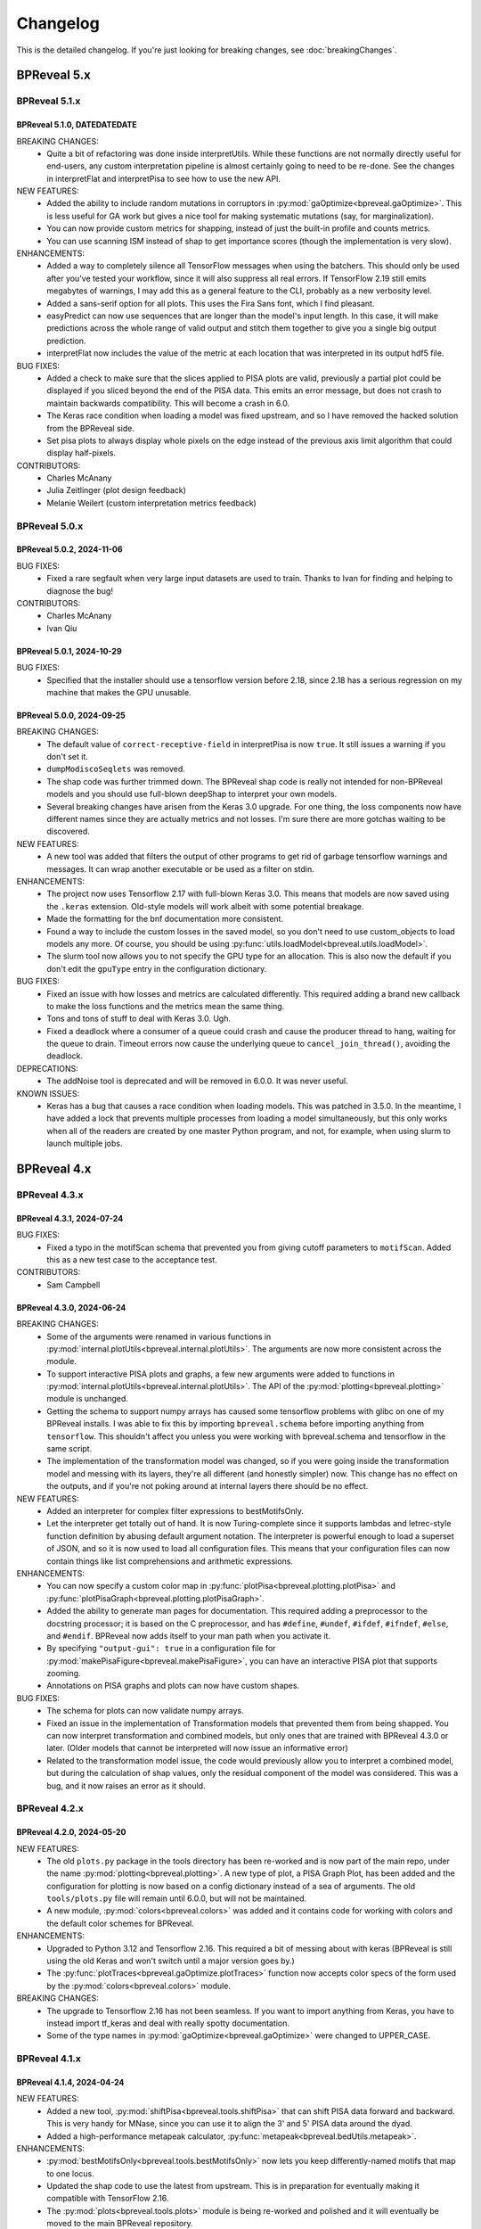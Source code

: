 Changelog
=========

This is the detailed changelog. If you're just looking for breaking changes,
see :doc:`breakingChanges`.

BPReveal 5.x
------------

BPReveal 5.1.x
^^^^^^^^^^^^^^

BPReveal 5.1.0, DATEDATEDATE
''''''''''''''''''''''''''''

BREAKING CHANGES:
    * Quite a bit of refactoring was done inside interpretUtils. While these
      functions are not normally directly useful for end-users, any custom interpretation
      pipeline is almost certainly going to need to be re-done. See the changes in
      interpretFlat and interpretPisa to see how to use the new API.

NEW FEATURES:
    * Added the ability to include random mutations in corruptors in
      :py:mod:`gaOptimize<bpreveal.gaOptimize>`. This is less useful
      for GA work but gives a nice tool for making systematic
      mutations (say, for marginalization).
    * You can now provide custom metrics for shapping, instead of
      just the built-in profile and counts metrics.
    * You can use scanning ISM instead of shap to get importance scores
      (though the implementation is very slow).

ENHANCEMENTS:
    * Added a way to completely silence all TensorFlow messages when using the batchers.
      This should only be used after you've tested your workflow, since it will also
      suppress all real errors. If TensorFlow 2.19 still emits megabytes of warnings,
      I may add this as a general feature to the CLI, probably as a new verbosity level.
    * Added a sans-serif option for all plots. This uses the Fira Sans font, which
      I find pleasant.
    * easyPredict can now use sequences that are longer than the model's input length.
      In this case, it will make predictions across the whole range of valid output
      and stitch them together to give you a single big output prediction.
    * interpretFlat now includes the value of the metric at each location that was
      interpreted in its output hdf5 file.

BUG FIXES:
    * Added a check to make sure that the slices applied to PISA plots are valid,
      previously a partial plot could be displayed if you sliced beyond the end of the
      PISA data. This emits an error message, but does not crash to maintain backwards
      compatibility. This will become a crash in 6.0.
    * The Keras race condition when loading a model was fixed upstream, and so I have
      removed the hacked solution from the BPReveal side.
    * Set pisa plots to always display whole pixels on the edge instead of the previous
      axis limit algorithm that could display half-pixels.

CONTRIBUTORS:
    * Charles McAnany
    * Julia Zeitlinger (plot design feedback)
    * Melanie Weilert (custom interpretation metrics feedback)

BPReveal 5.0.x
^^^^^^^^^^^^^^

BPReveal 5.0.2, 2024-11-06
''''''''''''''''''''''''''

BUG FIXES:
    * Fixed a rare segfault when very large input datasets are used to train.
      Thanks to Ivan for finding and helping to diagnose the bug!

CONTRIBUTORS:
    * Charles McAnany
    * Ivan Qiu


BPReveal 5.0.1, 2024-10-29
''''''''''''''''''''''''''

BUG FIXES:
    * Specified that the installer should use a tensorflow version before 2.18,
      since 2.18 has a serious regression on my machine that makes the GPU unusable.

BPReveal 5.0.0, 2024-09-25
''''''''''''''''''''''''''

BREAKING CHANGES:
    * The default value of ``correct-receptive-field`` in interpretPisa
      is now ``true``. It still issues a warning if you don't set it.
    * ``dumpModiscoSeqlets`` was removed.
    * The shap code was further trimmed down. The BPReveal shap code is really
      not intended for non-BPReveal models and you should use full-blown
      deepShap to interpret your own models.
    * Several breaking changes have arisen from the Keras 3.0 upgrade. For one
      thing, the loss components now have different names since they are
      actually metrics and not losses. I'm sure there are more gotchas waiting
      to be discovered.

NEW FEATURES:
    * A new tool was added that filters the output of other programs to get rid
      of garbage tensorflow warnings and messages. It can wrap another
      executable or be used as a filter on stdin.

ENHANCEMENTS:
    * The project now uses Tensorflow 2.17 with full-blown Keras 3.0. This
      means that models are now saved using the ``.keras`` extension. Old-style
      models will work albeit with some potential breakage.
    * Made the formatting for the bnf documentation more consistent.
    * Found a way to include the custom losses in the saved model, so you don't
      need to use custom_objects to load models any more. Of course, you should
      be using :py:func:`utils.loadModel<bpreveal.utils.loadModel>`.
    * The slurm tool now allows you to not specify the GPU type for an
      allocation. This is also now the default if you don't edit the
      ``gpuType`` entry in the configuration dictionary.

BUG FIXES:
    * Fixed an issue with how losses and metrics are calculated differently.
      This required adding a brand new callback to make the loss functions and
      the metrics mean the same thing.
    * Tons and tons of stuff to deal with Keras 3.0. Ugh.
    * Fixed a deadlock where a consumer of a queue could crash and cause the
      producer thread to hang, waiting for the queue to drain. Timeout errors
      now cause the underlying queue to ``cancel_join_thread()``, avoiding
      the deadlock.

DEPRECATIONS:
    * The addNoise tool is deprecated and will be removed in 6.0.0. It was
      never useful.

KNOWN ISSUES:
    * Keras has a bug that causes a race condition when loading models. This
      was patched in 3.5.0. In the meantime, I have added a lock that
      prevents multiple processes from loading a model simultaneously, but this
      only works when all of the readers are created by one master Python
      program, and not, for example, when using slurm to launch multiple jobs.

BPReveal 4.x
------------

BPReveal 4.3.x
^^^^^^^^^^^^^^

BPReveal 4.3.1, 2024-07-24
''''''''''''''''''''''''''

BUG FIXES:
    * Fixed a typo in the motifScan schema that prevented you from giving
      cutoff parameters to ``motifScan``. Added this as a new test case
      to the acceptance test.
CONTRIBUTORS:
    * Sam Campbell

BPReveal 4.3.0, 2024-06-24
''''''''''''''''''''''''''

BREAKING CHANGES:
    * Some of the arguments were renamed in various functions in
      :py:mod:`internal.plotUtils<bpreveal.internal.plotUtils>`.
      The arguments are now more consistent across the module.
    * To support interactive PISA plots and graphs, a few new arguments
      were added to functions in
      :py:mod:`internal.plotUtils<bpreveal.internal.plotUtils>`.
      The API of the :py:mod:`plotting<bpreveal.plotting>` module is unchanged.
    * Getting the schema to support numpy arrays has caused some tensorflow
      problems with glibc on one of my BPReveal installs. I was able to fix
      this by importing ``bpreveal.schema`` before importing anything from
      ``tensorflow``. This shouldn't affect you unless you were working with
      bpreveal.schema and tensorflow in the same script.
    * The implementation of the transformation model was changed, so if you were
      going inside the transformation model and messing with its layers,
      they're all different (and honestly simpler) now. This change has no
      effect on the outputs, and if you're not poking around at internal layers
      there should be no effect.

NEW FEATURES:
    * Added an interpreter for complex filter expressions to bestMotifsOnly.
    * Let the interpreter get totally out of hand. It is now Turing-complete
      since it supports lambdas and letrec-style function definition by abusing
      default argument notation. The interpreter is powerful enough to load a
      superset of JSON, and so it is now used to load all configuration files.
      This means that your configuration files can now contain things like list
      comprehensions and arithmetic expressions.

ENHANCEMENTS:
    * You can now specify a custom color map in
      :py:func:`plotPisa<bpreveal.plotting.plotPisa>` and
      :py:func:`plotPisaGraph<bpreveal.plotting.plotPisaGraph>`.
    * Added the ability to generate man pages for documentation.
      This required adding a preprocessor to the docstring processor;
      it is based on the C preprocessor, and has ``#define``, ``#undef``,
      ``#ifdef``, ``#ifndef``, ``#else``, and ``#endif``.
      BPReveal now adds itself to your man path when you activate it.
    * By specifying ``"output-gui": true`` in a configuration file for
      :py:mod:`makePisaFigure<bpreveal.makePisaFigure>`, you can have
      an interactive PISA plot that supports zooming.
    * Annotations on PISA graphs and plots can now have custom shapes.

BUG FIXES:
    * The schema for plots can now validate numpy arrays.
    * Fixed an issue in the implementation of Transformation models that prevented
      them from being shapped. You can now interpret transformation and combined models,
      but only ones that are trained with BPReveal 4.3.0 or later. (Older models that
      cannot be interpreted will now issue an informative error)
    * Related to the transformation model issue, the code would previously allow you
      to interpret a combined model, but during the calculation of shap values,
      only the residual component of the model was considered. This was a bug, and it
      now raises an error as it should.


BPReveal 4.2.x
^^^^^^^^^^^^^^

BPReveal 4.2.0, 2024-05-20
''''''''''''''''''''''''''

NEW FEATURES:
    * The old ``plots.py`` package in the tools directory has been re-worked and is
      now part of the main repo, under the name :py:mod:`plotting<bpreveal.plotting>`.
      A new type of plot, a PISA Graph Plot, has been added and the configuration
      for plotting is now based on a config dictionary instead of a sea of arguments.
      The old ``tools/plots.py`` file will remain until 6.0.0, but will not be
      maintained.
    * A new module, :py:mod:`colors<bpreveal.colors>` was added and it contains code
      for working with colors and the default color schemes for BPReveal.

ENHANCEMENTS:
    * Upgraded to Python 3.12 and Tensorflow 2.16. This required a bit of messing about
      with keras (BPReveal is still using the old Keras and won't switch until a major
      version goes by.)
    * The :py:func:`plotTraces<bpreveal.gaOptimize.plotTraces>` function now accepts
      color specs of the form used by the :py:mod:`colors<bpreveal.colors>` module.

BREAKING CHANGES:
    * The upgrade to Tensorflow 2.16 has not been seamless. If you want to import
      anything from Keras, you have to instead import tf_keras and deal with really
      spotty documentation.
    * Some of the type names in :py:mod:`gaOptimize<bpreveal.gaOptimize>` were changed
      to UPPER_CASE.

BPReveal 4.1.x
^^^^^^^^^^^^^^

BPReveal 4.1.4, 2024-04-24
''''''''''''''''''''''''''

NEW FEATURES:
    * Added a new tool, :py:mod:`shiftPisa<bpreveal.tools.shiftPisa>` that can
      shift PISA data forward and backward. This is very handy for MNase, since
      you can use it to align the 3' and 5' PISA data around the dyad.
    * Added a high-performance metapeak calculator,
      :py:func:`metapeak<bpreveal.bedUtils.metapeak>`.
ENHANCEMENTS:
    * :py:mod:`bestMotifsOnly<bpreveal.tools.bestMotifsOnly>` now lets you keep
      differently-named motifs that map to one locus.
    * Updated the shap code to use the latest from upstream. This is in preparation
      for eventually making it compatible with TensorFlow 2.16.
    * The :py:mod:`plots<bpreveal.tools.plots>` module is being re-worked and polished
      and it will eventually be moved to the main BPReveal repository.
BUG FIXES:
    * Fixed a CSS bug that made weird ligatures appear on the readthedocs page.
      (Patrick Moeller)
    * Set a specific version for TensorFlow and tensorflow-probability because
      TF 2.16 is MEGA BUSTED right now. I'll stick with 2.15 until there's a reason
      to upgrade.
    * Fixed a lot of little type errors in the documentation that were caught by pyright.
    * The documentation incorrectly said that there would be attributes called
      ``head-id`` and ``task-id`` in PISA hdf5 files. This has never been true, and the
      documentation now makes no mention of these fields.
    * The logic for assigning colors to motifs in plotPisa re-used colors even when there
      were unused ones in the palette. This has been fixed.
    * The destructor for ThreadedBatchPredictor could cause an error if logUtils had been
      destroyed before the object's destructor was called. It now checks for this
      situation.

CONTRIBUTORS:
    Patrick Moeller, Charles McAnany


BPReveal 4.1.3, 2024-03-24
''''''''''''''''''''''''''

NEW FEATURES:
    * You can now specify different quantile cutoffs for different patterns with the
      motif scanner. This can be useful when you have some motifs that have very low
      sequence complexity. (Charles McAnany)
    * The documentation is now auto-deployed to readthedocs. (Patrick Moeller)

ENHANCEMENTS:
    * :py:mod:`motifSeqletCutoffs<bpreveal.motifSeqletCutoffs>` will now include
      correct coordinate information as long as the modisco example indexes are correct.
      (Charles McAnany)
    * The new :py:class:`motifUtils.Seqlet<bpreveal.motifUtils.Seqlet>` class
      consolidates a bunch of random arrays that had been part of the Pattern class.
      (Charles McAnany)

CONTRIBUTORS:
    Charles McAnany, Patrick Moeller.

BPReveal 4.1.2, 2024-03-07
''''''''''''''''''''''''''

ENHANCEMENTS:
    * Added references to the GitHub online documentation.
    * Added the ability to specify an output file in :py:mod:`metrics<bpreveal.metrics>`.
    * Set the project's license to be GPL2+
    * Made the generator take less memory by storing the one-hot sequences as uint8
      rather than float32.
    * Added a feature to :py:class:`MiniPattern<bpreveal.motifUtils.MiniPattern>` that
      lets you scan a single region and see all of the match scores at each position.

BUG FIXES:
    * :py:mod:`tileGenome<bpreveal.tools.tileGenome>` would ignore chromosome edge
      boundaries if you specified a blacklist. This has been fixed.
    * Fixed an incorrect calculation of the receptive field in
      :py:mod:`interpretPisa<bpreveal.interpretPisa>`. The default behavior does not
      implement this fix, so you need to set ``correct-receptive-field`` to ``true``.
      Not including this flag in your config now triggers a warning, and the default
      behavior will change to use the correct receptive field in version 5.0.0.

CONTRIBUTORS:
    Charles McAnany

BPReveal 4.1.1, 2024-02-27
''''''''''''''''''''''''''

NEW FEATURES:
    * The PISA code now runs in parallel if you provide a ``num-threads`` parameter
      in its configuration file. Three-fold speedup is very possible.

ENHANCEMENTS:
    * Integrated documentation from Melanie on the motif scanning tools.
    * Separated type definitions out from the utils module into a new internal.constants
      module so that the utils documentation isn't full of type annotations.
    * Combined the old makePredictionsBed and makePredictionsFasta into a single
      makePredictions script. The old names will be removed in 6.0.0.
    * You can specify a genome name for ``background-probs`` in
      :py:mod:`motifSeqletCutoffs<bpreveal.motifSeqletCutoffs>` and
      :py:mod:`motifScan<bpreveal.motifScan>`.
    * Rewrote the generator to use a new C library, making the data loading step
      at the end of each batch about three times faster. The jitter values will be
      slightly different than before since I'm using the random number generator
      differently, but there should be no problems with backwards compatibility.
      Hooray for better GPU utilization!

BUG FIXES:
    * Fixed the name of the counts head in transformation models using bias counts from
      ``combined_log_counts_<headname>`` to ``combined_logcounts_<headname>``, making
      ``use-bias-counts`` compatible with adaptive loss and the new training progress
      logger. (Melanie Weilert)
    * Corrected a bug where non-links in the documentation still showed up as blue.
      (Thanks to Patrick Moeller for the fix!)

CONTRIBUTORS:
    Melanie Weilert, Patrick Moeller, Charles McAnany

BPReveal 4.1.0, 2024-02-16
''''''''''''''''''''''''''

BREAKING CHANGES:
    * The output from training now has a radically different format. If you were parsing
      progress bars from log files, I hope that the new format will make your life
      easier.

NEW FEATURES:
    * Extracted the logging functions into a new module,
      :py:mod:`logUtils<bpreveal.logUtils>`. It separates BPReveal logging into
      its own class of messages, so you can still use logging with your own
      code without stepping on BPReveal's toes.
    * Removed the old progress bar logging system during training. Training now produces
      a spew of logging messages that are easier to grep, and they can be displayed in
      real time by the new :py:mod:`showTrainingProgress<bpreveal.showTrainingProgress>`
      tool. This tool requires training the model with INFO or DEBUG verbosity, otherwise
      no useful output is produced. The format of the output is still flexible and will
      not be finalized until 4.3.0.

ENHANCEMENTS:
    * Added parallelization to :py:mod:`prepareBed<bpreveal.prepareBed>`.
      It should now be a lot faster. Output is bit-for-bit identical.
    * Dramatically sped up the whitelist calculation for tiling the genome in
      :py:func:`makeWhitelistSegments<bpreveal.bedUtils.makeWhitelistSegments>`.
    * Made the verbosity of the training step match the user-specified verbosity.
      If your configuration json says that verbosity should be ``WARNING``, then there
      is much less output from the training scripts.
    * Switched the documentation to a serif font.
    * Cleaned up the documentation building process a lot.

DEPRECATIONS:
    * The showModel script is deprecated and will be removed in 6.0.0.
      It does very little and required two large dependencies (pydot and graphviz)
      to get the image out.

BUG FIXES:
    * The :py:mod:`motifAddQuantiles<bpreveal.motifAddQuantiles>` script used to add
      a new copy of quantile information if the file already had that data. Now it
      replaces the old quantile information.

CONTRIBUTORS:
    Charles McAnany

BPReveal 4.0.x
^^^^^^^^^^^^^^

Version 4.0.4, 2024-02-07
'''''''''''''''''''''''''

BUG FIXES:
    * Fixed a bug that prevented ``null`` quantile cutoffs in
      :py:mod:`motifAddQuantiles<bpreveal.motifAddQuantiles>`.

CONTRIBUTORS:
    Charles McAnany

Version 4.0.3, 2024-01-30
'''''''''''''''''''''''''

BUG FIXES:
    * Fixed a bug in the Easy prediction function incorrectly assuming that models
      had only one output.
    * Added pydot and graphviz as optional components in the build script, only
      necessary to use the graphical output from showModel.

CONTRIBUTORS:
    Charles McAnany

Version 4.0.2, 2024-01-29
'''''''''''''''''''''''''

BREAKING CHANGES:
    * A few internal variable names were switched from snake_case to camelCase.
      This should not have any effect on code that uses BPReveal.

NEW FEATURES:
    * Added a feature to
      :py:mod:`makePredictionsFasta<bpreveal.makePredictionsFasta>` where you
      can specify a bed file and a genome. If you do, then the coordinate
      information from that bed will be saved in the output h5 and you can use
      :py:mod:`predictToBigwig<bpreveal.predictToBigwig>` with it. Added the
      same feature to interpretFlat, so you can use it with
      :py:mod:`shapToBigwig<bpreveal.shapToBigwig>`.
    * Two new functions:
      :py:func:`utils.blankChromosomeArrays<bpreveal.utils.blankChromosomeArrays>`
      and :py:func:`utils.writeBigwig<bpreveal.utils.writeBigwig>`

ENHANCEMENTS:
    * A complete overhaul of the documentation means that we now have on-line
      docs for all of the components of BPReveal, all with type annotations.
      The old overview.pdf has been removed and split up across many webpages.
    * Many functions that were previously undocumented are now
      fully-documented.
    * Automated the testing of schemas. The runTests.py script will
      automatically go through all the test cases.
    * Added new arguments to
      :py:func:`utils.loadChromSizes<bpreveal.utils.loadChromSizes`. These let
      you pass in things other than a ``chrom.sizes`` file name. You can now
      provide a genome fasta, a bigwig, and a bunch of other things.


BUG FIXES:
    * The dummy progress bar for an int passed to
      :py:func:`utils.wrapTqdm<bpreveal.utils.wrapTqdm>` returned the dummyPbar
      *class*, not an *object*. This has been fixed.

CONTRIBUTORS:
    Charles McAnany

Version 4.0.1, 2024-01-17
'''''''''''''''''''''''''

NEW FEATURES:
    * Added the option to specify the kmer size for the shuffles in shap value
      calculations. interpretFlat and interpretPisa now have an optional
      "kmer-size" parameter in their configuration jsons. If omitted, the
      default (non-kmer-preserving) shuffle is performed.
    * There are now easy functions that you can use to make predictions and get
      interpretation scores in :py:mod:`utils<bpreveal.utils>`.
    * A new
      :py:class:`ThreadedBatchPredictor<bpreveal.utils.ThreadedBatchPredictor>`
      runs predictions in another thread, and lets you hold it in a context
      manager so that it shuts down and starts up when you need it.


ENHANCEMENTS:
    * All BPReveal programs that take JSON input now check that input against a
      schema.
    * Lots of enhancements to the pisa plotting tools!

BUG FIXES:
    * :py:mod:`makePredictionsFasta<bpreveal.makePredictionsFasta>` used a
      non-iterable tqdm object as an iterable in a loop. This has been fixed.

Version 4.0.0, 2024-01-10
'''''''''''''''''''''''''

BREAKING CHANGES:
    * interpretFlat now produces h5 files that use integer indexes for the
      chromosome instead of strings. Internal programs that were affected by
      this change now emit a warning if they detect an importance file from an
      earlier release.
    * The adaptive loss is now named reweightableMse, and comes from a function
      in losses.py called weightedMse. If you're just loading a model, you can
      specify "custom_objects={'multinomialNll': losses.multinomialNll,
      'reweightableMse': losses.dummyMse}" when you call load_model in keras.
      There's also a new loadModel function in utils.py that does this for you.

DEPRECATIONS:
    * interpretPisaBed and interpretPisaFasta have been merged into one
      program, interpretPisa. Symlinks exist in the bin/ directory; using one
      will generate a warning until 6.0.0, when the symlinks will be removed.
    * interpretPisa now expects a property called "fasta-file", (consistent
      with interpretFlat), instead of the old "sequence-fasta" property. This
      will generate a warning until 6.0.0, when it will become an error.
    * The old json format for prepareBed has produced a warning since 3.3.1. It
      will be an error in 5.0.0
    * Using an old-style importance score hdf5 (with string chromosome names)
      is now a warning, and will become an error in 6.0.0.


ENHANCEMENTS:
    * All queues now have a timeout, so that a crash in one thread will
      propagate through the entire program instead of freezing.
    * Started working on json schemas to validate inputs, hopefully making
      errors less opaque. All of the programs except the motif scanners have
      schemas now. (Thanks to Melanie for lighting the fire that led to this!)
    * Plenty of code cleanups and tweaks.


BUG FIXES:
    * Fixed a typo in interpretUtils.py (Thanks, Haining!)
    * The specification incorrectly stated that the warning level of verbosity
      was "WARN", when in fact it should be "WARNING".
    * Fixed the install script to use tensorflow 2.15, which requires cuda 12.
    * The automatic memory allocation in interpretFlat
      (utils.py/limitMemoryUsage) worked incorrectly if running on a MIG gpu.
      This has been remedied with an extremely ugly hack that looks at
      CUDA_VISIBLE_DEVICES and sees if there's a MIG entry. If so, it estimates
      the available memory based on the MIG type's name (like 3g.20gb).

CONTRIBUTORS:
    Charles McAnany, Haining Jiang, Melanie Weilert

BPReveal 3.x
------------

BPReveal 3.6.x
^^^^^^^^^^^^^^

Version 3.6.1, 2023-12-05
'''''''''''''''''''''''''

ENHANCEMENTS:
    * Added a version of ushuffle that is compatible with python 3.11. This is
      now part of the main bpreveal repository, in the src/internal directory.
    * Implemented an adaptive counts loss weight algorithm, so you can specify
      the fraction of the loss due to counts instead of a raw :math:`{\lambda}`
      parameter.

CONTRIBUTORS:
    Charles McAnany


Version 3.6.0, 2023-11-06
'''''''''''''''''''''''''

ENHANCEMENTS:
    * The old predictToBigwig script had odd behavior with overlapping inputs.
      It always took the leftmost region that predicted a particular base and
      saved that out. Now, it instead averages all of the predictions made for
      a given base and saves the average value. This may result in small
      changes to your bigwigs, but should not cause any meaningful differences.
      predictToBigwig now has a --threads option, since I made it GO FAST LIKE
      NYOOOOM! Since this cause a change in outputs, I'm assigning a minor
      version increase, though it's really not a big deal.
    * Fully qualified the names of all the imports in all the python files, so
      they should be callable from anywhere and importable from any script now.

BUG FIXES:
    * In the specification, corrected "chrom_name" to "chrom_names" in the
      output hdf5 format for makePredictionsBed.

CONTRIBUTORS:
    Charles McAnany

BPReveal 3.5.x
^^^^^^^^^^^^^^

Version 3.5.3, 2023-11-03
'''''''''''''''''''''''''

NEW FEATURES:
    * Added a bedUtils.py library with useful tools for manipulating bed files.

BUG FIXES:
    * Added fully qualified imports to several files, allowing you to import
      them from other directories.

CONTRIBUTORS:
    Charles McAnany

Version 3.5.2, 2023-10-26
'''''''''''''''''''''''''

NEW FEATURES:
    * Added a script to calculate the right counts loss weight given a model
      training history json.

BUG FIXES:
    * Fixed a typing bug in motifUtils that made motif scanning not work.

CONTRIBUTORS:
    Charles McAnany


Version 3.5.1, 2023-10-23
'''''''''''''''''''''''''

BUG FIXES:
    * Building conda environments is always haunted. Fixed problems with model
      training scripts not being able to find the cuda tools on Cerebro (even
      though they're found just fine on my local workstation!)

CONTRIBUTORS:
    Charles McAnany


Version 3.5.0, 2023-10-17
'''''''''''''''''''''''''

BREAKING CHANGES
    * This should not have any effects on typical uses, but BPReveal now uses
      Python 3.11.
    * Removed the compiled jaccard library, the install process now
      automatically builds it. You'll need to re-install BPReveal (or run make
      in the src directory).

NEW FEATURES:
    * Created a directory of helpful tools under src/tools. These are not part
      of BPReveal proper, but have some useful goodies for plotting and stuff.
      Pull requests welcome for new tools!
    * Added the ability to provide sequence fasta files to interpretFlat.py
      this required a total rewrite of the interpretation code to use
      streaming. interpretFlat now requires just a few gigs of memory. It also
      calculates profile and counts contribution simultaneously, leading to a
      60% speedup.
    * Created better conda integration. The BPReveal libraries should be on
      your python path when you open python, and they are in the bpreveal
      package. You can now `import bpreveal.utils` from any python interpreter.
      Also created a bin/ directory that has links to all of the BPReveal
      scripts. You should be able to just run `trainSoloModel config.json` once
      you've activated the conda environment.

ENHANCEMENTS:
    * Switched to storing importance scores as 16-bit floating point values and
      enabled hdf5 compression, leading to an 80% reduction in the size of
      contribution hdf5 files. Upgraded several components to effectively read
      and write in a compressed, block-oriented format.
    * Added type annotations to most of the library functions, allowing your
      editor to quickly check for mistakes in argument order and type.
    * Added type definitions to utils.py, so the code now (mostly) uses
      consistent definitions for variable types.
    * Updated the build scripts and added one for building a local copy of the
      BPReveal environment.

CONTRIBUTORS:
    Charles McAnany

BPReveal 3.4.x
^^^^^^^^^^^^^^

Version 3.4.0, 2023-10-06
'''''''''''''''''''''''''

NEW FEATURES:
    * CWM scanning is now implemented. This takes the output from modisco and
      uses contribution scores to look for motif instances across the genome.
      The documentation has been updated. Thanks to Melanie Weilert for an
      initial BPReveal-compatible implementation of CWM scanning.

CONTRIBUTORS:
    Melanie Weilert, Charles McAnany


BPReveal 3.3.x
^^^^^^^^^^^^^^

Version 3.3.2, 2023-09-19
'''''''''''''''''''''''''

BUG FIXES:
    * Updated the conda install script to be compatible with Tensorflow 2.12.
      The tensorflow-probability package that had been installed was too old,
      so I have changed to getting tensorflow and tensorflow-probability from
      conda. The build script also installs mamba, which seemed to work better
      for me.

CONTRIBUTORS:
    Charles McAnany


Version 3.3.1, 2023-08-30
'''''''''''''''''''''''''

ENHANCEMENTS:
    * Added a "heads" section to prepareBed.py json files. This lets you
      combined multiple bigwigs just as you do for the final model. The old
      "bigwigs" section is now deprecated, and will be removed in BPReveal 5.0.
      Previously, if you had a two-task head, prepareBed.py would reject any
      region where *either* of those tasks was outside of your counts limits.
      The new version adds the bigwigs in each head together before doing the
      counts culling. This is useful when one track has zero reads but the
      other still has data. Thanks to Melanie for suggesting this feature.
    * Finally ran through shap.py and fixed formatting.
    * Added two features to metrics.py. First, for regions that are empty,
      metrics.py now has a feature to simply ignore those regions rather than
      using them in counts correlations (they were always ignored in profile
      correlations). Second, added a feature to generate json output for ease
      of parsing.
    * Added three utility functions to gaOptimize.py for easily converting
      lists of corruptors to and from strings and numerical arrays. Thanks to
      Haining Jiang for suggesting these.

DEPRECATIONS:
    * The "bigwigs" section in prepareBed.py json files has been deprecated and
      will become an error in BPReveal 5.0.

CONTRIBUTORS:
    Melanie Weilert, Charles McAnany.


Version 3.3.0, 2023-06-23
'''''''''''''''''''''''''

NEW FEATURES:
    * Added a genetic algorithm module. See the demo pdfs for how to use them.
    * Added a batch-running tool to utils.py, this lets you run many sequences
      through your model without worrying about constructing batches
      efficiently.

ENHANCEMENTS:
    * Rewrote makePredictionsFasta to stream data in and out. It is now quite
      fast and uses very little memory.
    * Updated the OSKN demo python notebook to be compatible with version 3.

CONTRIBUTORS:
    Charles McAnany


BPReveal 3.2.x
^^^^^^^^^^^^^^

Version 3.2.0, 2023-05-17
'''''''''''''''''''''''''

NEW FEATURES:
    * Previously, if a solo model had a different input length than the
      residual model, you could not combine them. Melanie added logic so that
      if the solo model has a smaller input length (for example, because it has
      fewer layers), the sequence will automatically be cropped down to match
      it. In this way, you don't have to match solo and residual architectures
      any more.

ENHANCEMENTS:
    * Further re-formatting to comply with PEP8.

CONTRIBUTORS:
    Melanie Weilert (cropdown logic), Charles McAnany (code cleanup)

BPReveal 3.1.x
^^^^^^^^^^^^^^

Version 3.1.0, 2023-05-14
'''''''''''''''''''''''''

NEW FEATURES:
    * Added an automatic reverse complement strand selection feature. Instead
      of saying '"revcomp-task-order" : [1,0]', you can now say
      '"revcomp-task-order":"auto"' when you have one or two tasks in a head.

ENHANCEMENTS:
    * Code cleanup in general, such as removing unused imports and tidying up
      formatting.

BUG FIXES:
    * Fixed a missing import in prepareBed.py that broke the regex mode.

CONTRIBUTORS:
    Charles McAnany


BPReveal 3.0.x
^^^^^^^^^^^^^^

Version 3.0.1, 2023-04-26
'''''''''''''''''''''''''

ENHANCEMENTS:
    * Formatted the code throughout the repository to more closely comply with
      PEP8.

BUG FIXES:
    * Fixed a bug in argument order for deduplicating in prepareBed.py

CONTRIBUTORS:
    Charles McAnany

Version 3.0.0, 2023-03-10
'''''''''''''''''''''''''

BREAKING CHANGES:
    * There is a new "remove-overlaps" field that is mandatory in prepareBed.py
      json files. If set to true, then you can set how close two peaks must be
      before they are considered overlapping. (Thanks to Melanie Weilert for
      the implementation.)
    * On discussion with Melanie, it occurred that the cropdown feature of the
      transformation model is never appropriate. Therefore, this feature has
      been removed.  Instead, in a future version, there will be a feature to
      crop down the input sequence to the solo model during training the
      combined model. (Charles McAnany)
    * Since there is no cropping, it was silly to call the input-length
      "sequence-input-length" inside the transformation config json. It is now
      sensibly called "input-length".

ENHANCEMENTS:
    * The PISA code was totally rewritten; it now uses a streaming architecture
      so that loading the data, calculating shap scores, and saving data are
      done by different threads. This cuts way down on memory use, and makes it
      possible to run pisa over an entire genome. (generating 100 GiB per
      megabase or so.) (Charles McAnany)

BUG FIXES:
    * In the combined config, the documentation called a parameter
      "output-directory", but the code expected "output-prefix". The
      documentation has been corrected. (Charles McAnany)


CONTRIBUTORS:
    Melanie Weilert, Charles McAnany.

BPReveal 2.x
------------

BPReveal 2.0.x
^^^^^^^^^^^^^^

Version 2.0.2, 2023-02-17
'''''''''''''''''''''''''
ENHANCEMENTS:
    * interpretPisaBed.py will now include predictions and reference
      predictions in the output hdf5.

CONTRIBUTORS:
    Charles McAnany


Version 2.0.1, 2023-02-09
'''''''''''''''''''''''''
ENHANCEMENTS:
    * prepareBed.py will no longer replace the names in your bed files; the
      generated files will have the same names as the input beds. (Suggested by
      Melanie)

CONTRIBUTORS:
    Melanie Weilert, Charles McAnany


Version 2.0.0, 2023-02-07
'''''''''''''''''''''''''

BREAKING CHANGES:
    * Added a reverse-complement flag to prepareTrainingData.py. If this is set
      to true, then you must specify strand mappings to each of the heads in
      that file. If you want your code to behave like before, just set
      "reverse-complement" to false in the json file for
      prepareTrainingData.py.

ENHANCEMENTS:
    * Reverse complement support added, see overview.tex in the section on
      prepareTrainingData.py. (Charles McAnany)

CONTRIBUTORS:
    Charles McAnany.



PREVIOUS VERSIONS
-----------------

Versions of BPReveal before 2.0.0 are not recorded here, but the software
would not have been completed without help from Julia Zeitlinger, Anshul
Kundaje, and Melanie Weilert.


..
    Copyright 2022, 2023, 2024 Charles McAnany. This file is part of BPReveal. BPReveal is free software: You can redistribute it and/or modify it under the terms of the GNU General Public License as published by the Free Software Foundation, either version 2 of the License, or (at your option) any later version. BPReveal is distributed in the hope that it will be useful, but WITHOUT ANY WARRANTY; without even the implied warranty of MERCHANTABILITY or FITNESS FOR A PARTICULAR PURPOSE. See the GNU General Public License for more details. You should have received a copy of the GNU General Public License along with BPReveal. If not, see <https://www.gnu.org/licenses/>.
